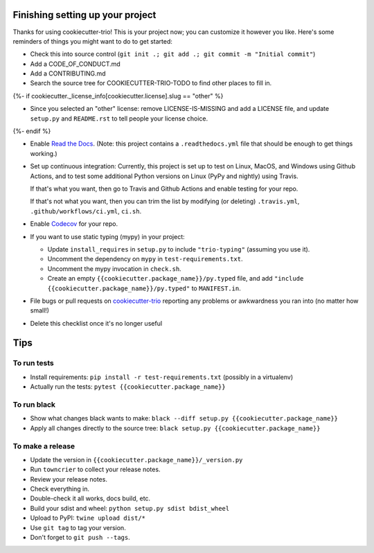 Finishing setting up your project
=================================

Thanks for using cookiecutter-trio! This is your project now; you can
customize it however you like. Here's some reminders of things you
might want to do to get started:

* Check this into source control (``git init .; git add .; git
  commit -m "Initial commit"``)

* Add a CODE_OF_CONDUCT.md

* Add a CONTRIBUTING.md

* Search the source tree for COOKIECUTTER-TRIO-TODO to find other
  places to fill in.
{%- if cookiecutter._license_info[cookiecutter.license].slug == "other" %}

* Since you selected an "other" license: remove LICENSE-IS-MISSING and
  add a LICENSE file, and update ``setup.py`` and ``README.rst`` to
  tell people your license choice.
{%- endif %}

* Enable `Read the Docs <https://readthedocs.org>`__. (Note: this
  project contains a ``.readthedocs.yml`` file that should be enough
  to get things working.)

* Set up continuous integration: Currently, this project is set up to
  test on Linux, MacOS, and Windows using Github Actions, and to test
  some additional Python versions on Linux (PyPy and nightly) using
  Travis.

  If that's what you want, then go to Travis and Github Actions and enable
  testing for your repo.

  If that's not what you want, then you can trim the list by modifying
  (or deleting) ``.travis.yml``, ``.github/workflows/ci.yml``, ``ci.sh``.

* Enable `Codecov <https://codecov.io>`__ for your repo.

* If you want to use static typing (mypy) in your project:

  * Update ``install_requires`` in ``setup.py`` to include ``"trio-typing"``
    (assuming you use it).

  * Uncomment the dependency on ``mypy`` in ``test-requirements.txt``.

  * Uncomment the mypy invocation in ``check.sh``.

  * Create an empty ``{{cookiecutter.package_name}}/py.typed`` file,
    and add ``"include {{cookiecutter.package_name}}/py.typed"`` to
    ``MANIFEST.in``.

* File bugs or pull requests on `cookiecutter-trio
  <https://github.com/python-trio/cookiecutter-trio>`__ reporting any
  problems or awkwardness you ran into (no matter how small!)

* Delete this checklist once it's no longer useful


Tips
====

To run tests
------------

* Install requirements: ``pip install -r test-requirements.txt``
  (possibly in a virtualenv)

* Actually run the tests: ``pytest {{cookiecutter.package_name}}``


To run black
------------

* Show what changes black wants to make: ``black --diff setup.py
  {{cookiecutter.package_name}}``

* Apply all changes directly to the source tree: ``black setup.py
  {{cookiecutter.package_name}}``


To make a release
-----------------

* Update the version in ``{{cookiecutter.package_name}}/_version.py``

* Run ``towncrier`` to collect your release notes.

* Review your release notes.

* Check everything in.

* Double-check it all works, docs build, etc.

* Build your sdist and wheel: ``python setup.py sdist bdist_wheel``

* Upload to PyPI: ``twine upload dist/*``

* Use ``git tag`` to tag your version.

* Don't forget to ``git push --tags``.

